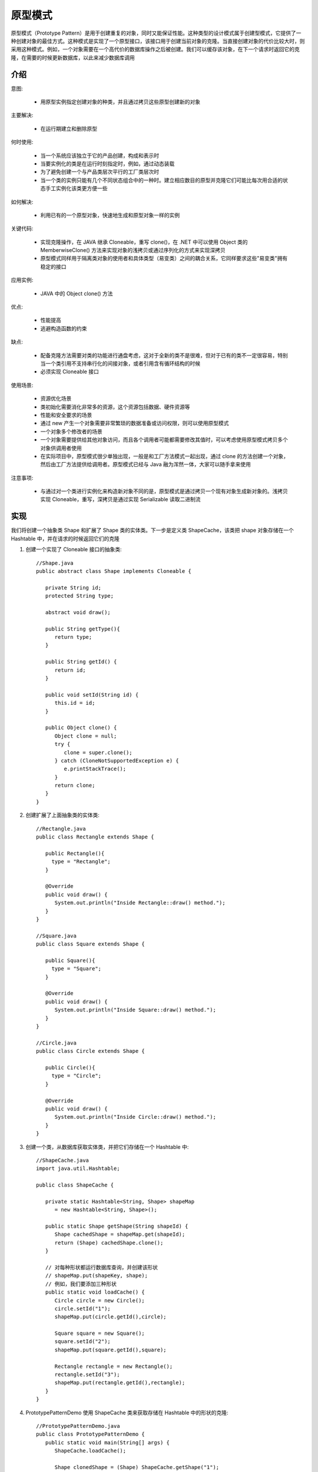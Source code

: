 原型模式
================================================

原型模式（Prototype Pattern）是用于创建重复的对象，同时又能保证性能。这种类型的设计模式属于创建型模式，它提供了一种创建对象的最佳方式。这种模式是实现了一个原型接口，该接口用于创建当前对象的克隆。当直接创建对象的代价比较大时，则采用这种模式。例如，一个对象需要在一个高代价的数据库操作之后被创建。我们可以缓存该对象，在下一个请求时返回它的克隆，在需要的时候更新数据库，以此来减少数据库调用

介绍
--------------------------------------

意图:

 - 用原型实例指定创建对象的种类，并且通过拷贝这些原型创建新的对象

主要解决:

 - 在运行期建立和删除原型

何时使用:

 - 当一个系统应该独立于它的产品创建，构成和表示时

 - 当要实例化的类是在运行时刻指定时，例如，通过动态装载

 - 为了避免创建一个与产品类层次平行的工厂类层次时

 - 当一个类的实例只能有几个不同状态组合中的一种时。建立相应数目的原型并克隆它们可能比每次用合适的状态手工实例化该类更方便一些

如何解决:

 - 利用已有的一个原型对象，快速地生成和原型对象一样的实例

关键代码:

 - 实现克隆操作，在 JAVA 继承 Cloneable，重写 clone()，在 .NET 中可以使用 Object 类的 MemberwiseClone() 方法来实现对象的浅拷贝或通过序列化的方式来实现深拷贝

 - 原型模式同样用于隔离类对象的使用者和具体类型（易变类）之间的耦合关系，它同样要求这些"易变类"拥有稳定的接口

应用实例:

 - JAVA 中的 Object clone() 方法

优点:

 - 性能提高

 - 逃避构造函数的约束

缺点:

 - 配备克隆方法需要对类的功能进行通盘考虑，这对于全新的类不是很难，但对于已有的类不一定很容易，特别当一个类引用不支持串行化的间接对象，或者引用含有循环结构的时候

 - 必须实现 Cloneable 接口

使用场景:

 - 资源优化场景

 - 类初始化需要消化非常多的资源，这个资源包括数据、硬件资源等

 - 性能和安全要求的场景

 - 通过 new 产生一个对象需要非常繁琐的数据准备或访问权限，则可以使用原型模式

 - 一个对象多个修改者的场景

 - 一个对象需要提供给其他对象访问，而且各个调用者可能都需要修改其值时，可以考虑使用原型模式拷贝多个对象供调用者使用

 - 在实际项目中，原型模式很少单独出现，一般是和工厂方法模式一起出现，通过 clone 的方法创建一个对象，然后由工厂方法提供给调用者。原型模式已经与 Java 融为浑然一体，大家可以随手拿来使用

注意事项:

 - 与通过对一个类进行实例化来构造新对象不同的是，原型模式是通过拷贝一个现有对象生成新对象的。浅拷贝实现 Cloneable，重写，深拷贝是通过实现 Serializable 读取二进制流

实现
--------------------------------------

我们将创建一个抽象类 Shape 和扩展了 Shape 类的实体类。下一步是定义类 ShapeCache，该类把 shape 对象存储在一个 Hashtable 中，并在请求的时候返回它们的克隆

.. image:: image/prototype_pattern_uml_diagram.png


1. 创建一个实现了 Cloneable 接口的抽象类::

    //Shape.java
    public abstract class Shape implements Cloneable {

       private String id;
       protected String type;

       abstract void draw();

       public String getType(){
          return type;
       }

       public String getId() {
          return id;
       }

       public void setId(String id) {
          this.id = id;
       }

       public Object clone() {
          Object clone = null;
          try {
             clone = super.clone();
          } catch (CloneNotSupportedException e) {
             e.printStackTrace();
          }
          return clone;
       }
    }

2. 创建扩展了上面抽象类的实体类::

    //Rectangle.java
    public class Rectangle extends Shape {

       public Rectangle(){
         type = "Rectangle";
       }

       @Override
       public void draw() {
          System.out.println("Inside Rectangle::draw() method.");
       }
    }

    //Square.java
    public class Square extends Shape {

       public Square(){
         type = "Square";
       }

       @Override
       public void draw() {
          System.out.println("Inside Square::draw() method.");
       }
    }

    //Circle.java
    public class Circle extends Shape {

       public Circle(){
         type = "Circle";
       }

       @Override
       public void draw() {
          System.out.println("Inside Circle::draw() method.");
       }
    }

3. 创建一个类，从数据库获取实体类，并把它们存储在一个 Hashtable 中::

    //ShapeCache.java
    import java.util.Hashtable;

    public class ShapeCache {

       private static Hashtable<String, Shape> shapeMap
          = new Hashtable<String, Shape>();

       public static Shape getShape(String shapeId) {
          Shape cachedShape = shapeMap.get(shapeId);
          return (Shape) cachedShape.clone();
       }

       // 对每种形状都运行数据库查询，并创建该形状
       // shapeMap.put(shapeKey, shape);
       // 例如，我们要添加三种形状
       public static void loadCache() {
          Circle circle = new Circle();
          circle.setId("1");
          shapeMap.put(circle.getId(),circle);

          Square square = new Square();
          square.setId("2");
          shapeMap.put(square.getId(),square);

          Rectangle rectangle = new Rectangle();
          rectangle.setId("3");
          shapeMap.put(rectangle.getId(),rectangle);
       }
    }

4. PrototypePatternDemo 使用 ShapeCache 类来获取存储在 Hashtable 中的形状的克隆::

    //PrototypePatternDemo.java
    public class PrototypePatternDemo {
       public static void main(String[] args) {
          ShapeCache.loadCache();

          Shape clonedShape = (Shape) ShapeCache.getShape("1");
          System.out.println("Shape : " + clonedShape.getType());

          Shape clonedShape2 = (Shape) ShapeCache.getShape("2");
          System.out.println("Shape : " + clonedShape2.getType());

          Shape clonedShape3 = (Shape) ShapeCache.getShape("3");
          System.out.println("Shape : " + clonedShape3.getType());
       }
    }

5. 创建一个 Meal 类，带有上面定义的 Item 对象::

    //Meal.java
    import java.util.ArrayList;
    import java.util.List;

    public class Meal {
       private List<Item> items = new ArrayList<Item>();

       public void addItem(Item item){
          items.add(item);
       }

       public float getCost(){
          float cost = 0.0f;
          for (Item item : items) {
             cost += item.price();
          }
          return cost;
       }

       public void showItems(){
          for (Item item : items) {
             System.out.print("Item : "+item.name());
             System.out.print(", Packing : "+item.packing().pack());
             System.out.println(", Price : "+item.price());
          }
       }
    }

6. 创建一个 MealBuilder 类，实际的 builder 类负责创建 Meal 对象::

    //MealBuilder.java
    public class MealBuilder {

       public Meal prepareVegMeal (){
          Meal meal = new Meal();
          meal.addItem(new VegBurger());
          meal.addItem(new Coke());
          return meal;
       }

       public Meal prepareNonVegMeal (){
          Meal meal = new Meal();
          meal.addItem(new ChickenBurger());
          meal.addItem(new Pepsi());
          return meal;
       }
    }

7. BuiderPatternDemo 使用 MealBuider 来演示建造者模式（Builder Pattern）::

    //BuilderPatternDemo.java
    public class BuilderPatternDemo {
       public static void main(String[] args) {
          MealBuilder mealBuilder = new MealBuilder();

          Meal vegMeal = mealBuilder.prepareVegMeal();
          System.out.println("Veg Meal");
          vegMeal.showItems();
          System.out.println("Total Cost: " +vegMeal.getCost());

          Meal nonVegMeal = mealBuilder.prepareNonVegMeal();
          System.out.println("\n\nNon-Veg Meal");
          nonVegMeal.showItems();
          System.out.println("Total Cost: " +nonVegMeal.getCost());
       }
    }

